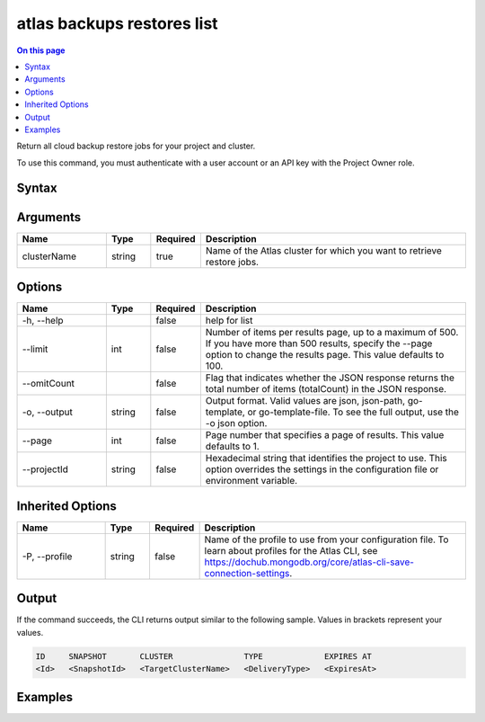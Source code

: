 .. _atlas-backups-restores-list:

===========================
atlas backups restores list
===========================

.. default-domain:: mongodb

.. contents:: On this page
   :local:
   :backlinks: none
   :depth: 1
   :class: singlecol

Return all cloud backup restore jobs for your project and cluster.

To use this command, you must authenticate with a user account or an API key with the Project Owner role.

Syntax
------

.. code-block::
   :caption: Command Syntax

   atlas backups restores list <clusterName> [options]

.. Code end marker, please don't delete this comment

Arguments
---------

.. list-table::
   :header-rows: 1
   :widths: 20 10 10 60

   * - Name
     - Type
     - Required
     - Description
   * - clusterName
     - string
     - true
     - Name of the Atlas cluster for which you want to retrieve restore jobs.

Options
-------

.. list-table::
   :header-rows: 1
   :widths: 20 10 10 60

   * - Name
     - Type
     - Required
     - Description
   * - -h, --help
     - 
     - false
     - help for list
   * - --limit
     - int
     - false
     - Number of items per results page, up to a maximum of 500. If you have more than 500 results, specify the --page option to change the results page. This value defaults to 100.
   * - --omitCount
     - 
     - false
     - Flag that indicates whether the JSON response returns the total number of items (totalCount) in the JSON response.
   * - -o, --output
     - string
     - false
     - Output format. Valid values are json, json-path, go-template, or go-template-file. To see the full output, use the -o json option.
   * - --page
     - int
     - false
     - Page number that specifies a page of results. This value defaults to 1.
   * - --projectId
     - string
     - false
     - Hexadecimal string that identifies the project to use. This option overrides the settings in the configuration file or environment variable.

Inherited Options
-----------------

.. list-table::
   :header-rows: 1
   :widths: 20 10 10 60

   * - Name
     - Type
     - Required
     - Description
   * - -P, --profile
     - string
     - false
     - Name of the profile to use from your configuration file. To learn about profiles for the Atlas CLI, see https://dochub.mongodb.org/core/atlas-cli-save-connection-settings.

Output
------

If the command succeeds, the CLI returns output similar to the following sample. Values in brackets represent your values.

.. code-block::

   ID     SNAPSHOT       CLUSTER               TYPE             EXPIRES AT
   <Id>   <SnapshotId>   <TargetClusterName>   <DeliveryType>   <ExpiresAt>
   

Examples
--------

.. code-block::
   :copyable: false

   # Return all continuous backup restore jobs for the cluster Cluster0:
   atlas backup restore list Cluster0
